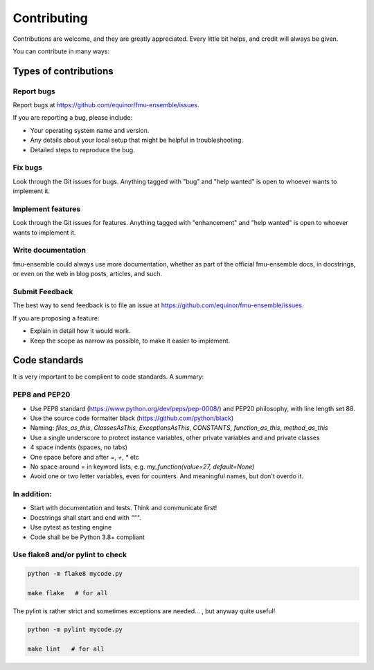 .. highlight:: shell

============
Contributing
============

Contributions are welcome, and they are greatly appreciated. Every
little bit helps, and credit will always be given.

You can contribute in many ways:

Types of contributions
----------------------

Report bugs
~~~~~~~~~~~

Report bugs at https://github.com/equinor/fmu-ensemble/issues.

If you are reporting a bug, please include:

* Your operating system name and version.
* Any details about your local setup that might be helpful in troubleshooting.
* Detailed steps to reproduce the bug.

Fix bugs
~~~~~~~~

Look through the Git issues for bugs. Anything tagged with "bug"
and "help wanted" is open to whoever wants to implement it.

Implement features
~~~~~~~~~~~~~~~~~~

Look through the Git issues for features. Anything tagged with "enhancement"
and "help wanted" is open to whoever wants to implement it.

Write documentation
~~~~~~~~~~~~~~~~~~~

fmu-ensemble could always use more documentation, whether as part of the
official fmu-ensemble docs, in docstrings, or even on the web in blog posts,
articles, and such.

Submit Feedback
~~~~~~~~~~~~~~~

The best way to send feedback is to file an issue
at https://github.com/equinor/fmu-ensemble/issues.

If you are proposing a feature:

* Explain in detail how it would work.
* Keep the scope as narrow as possible, to make it easier to implement.

Code standards
--------------

It is very important to be complient to code standards. A summary:

PEP8 and PEP20
~~~~~~~~~~~~~~

* Use PEP8 standard (https://www.python.org/dev/peps/pep-0008/) and PEP20 philosophy, with line length set 88.

* Use the source code formatter black (https://github.com/python/black)

* Naming: `files_as_this`, `ClassesAsThis`, `ExceptionsAsThis`, `CONSTANTS`,
  `function_as_this`, `method_as_this`

* Use a single underscore to protect instance variables, other private
  variables and and private classes

* 4 space indents (spaces, no tabs)

* One space before and after `=`, `+`, `*` etc

* No space around `=` in keyword lists, e.g. `my_function(value=27, default=None)`

* Avoid one or two letter variables, even for counters. And meaningful
  names, but don't overdo it.

In addition:
~~~~~~~~~~~~

* Start with documentation and tests. Think and communicate first!

* Docstrings shall start and end with `"""`.

* Use pytest as testing engine

* Code shall be be Python 3.8+ compliant


Use flake8 and/or pylint to check
~~~~~~~~~~~~~~~~~~~~~~~~~~~~~~~~~

.. code-block:: console

    python -m flake8 mycode.py

    make flake   # for all

The pylint is rather strict and sometimes exceptions are needed... , but anyway quite useful!

.. code-block:: console

    python -m pylint mycode.py

    make lint   # for all
